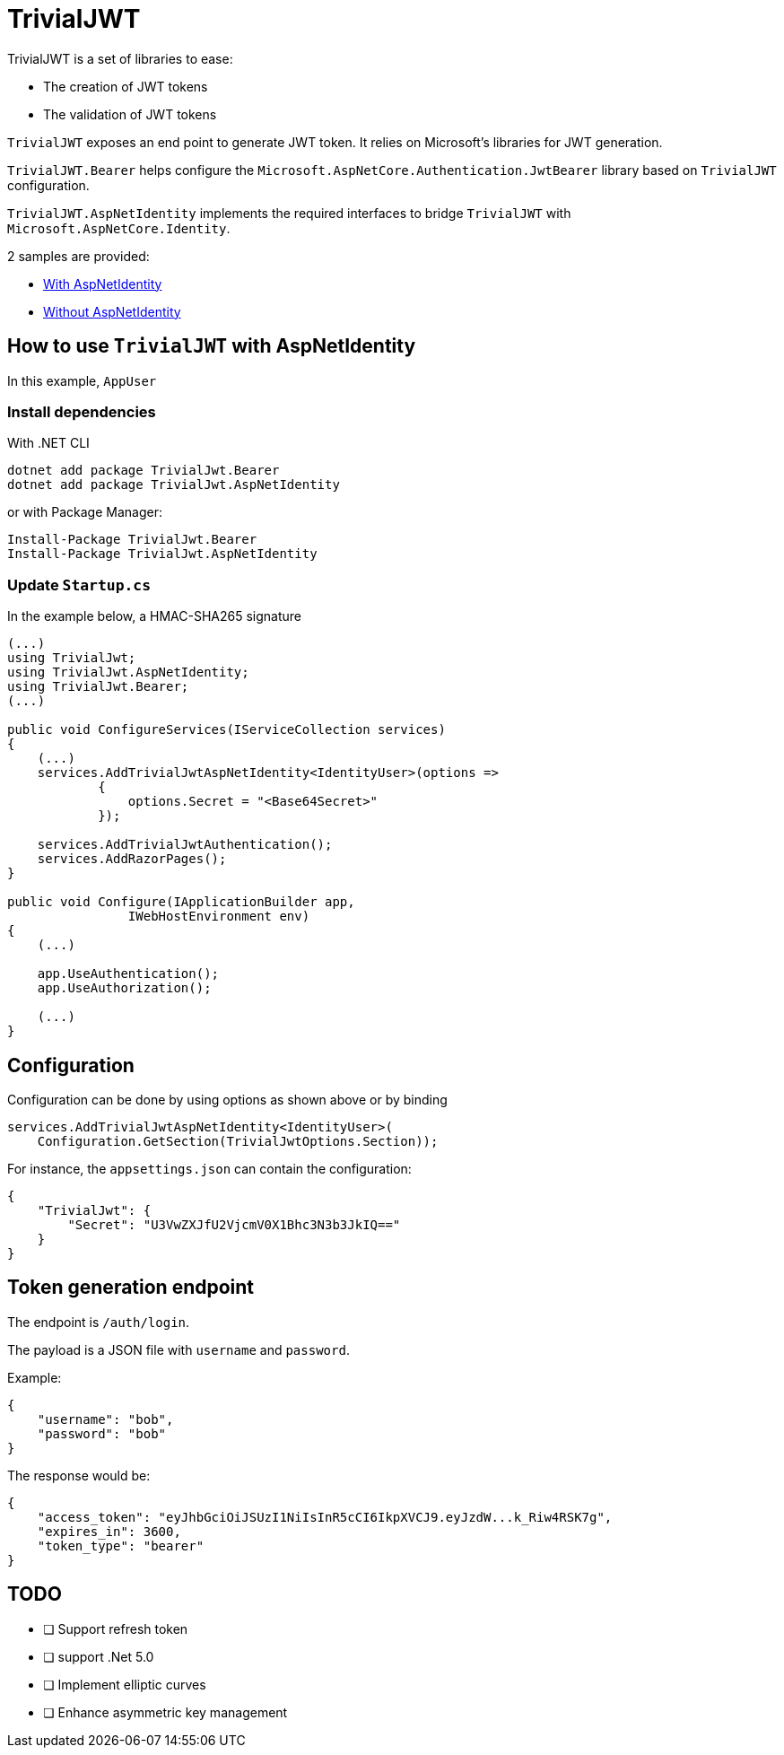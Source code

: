 # TrivialJWT

TrivialJWT is a set of libraries to ease:

- The creation of JWT tokens
- The validation of JWT tokens

`TrivialJWT` exposes an end point to generate JWT token. 
It relies on Microsoft's libraries for JWT generation.

`TrivialJWT.Bearer` helps configure the `Microsoft.AspNetCore.Authentication.JwtBearer` library based on `TrivialJWT` configuration.

`TrivialJWT.AspNetIdentity` implements the required interfaces to bridge `TrivialJWT` with `Microsoft.AspNetCore.Identity`.

2 samples are provided: 

- link:samples/SimpleAppAspNetIdentity[With AspNetIdentity]
- link:samples/SimpleApp[Without AspNetIdentity]

## How to use `TrivialJWT` with AspNetIdentity

In this example, `AppUser`


### Install dependencies

With .NET CLI

[source,bash]
----
dotnet add package TrivialJwt.Bearer
dotnet add package TrivialJwt.AspNetIdentity
----

or with Package Manager:
[source,bash]
----
Install-Package TrivialJwt.Bearer
Install-Package TrivialJwt.AspNetIdentity
----

### Update `Startup.cs`

In the example below, a HMAC-SHA265 signature

[source,csharp]
----
(...)
using TrivialJwt;
using TrivialJwt.AspNetIdentity;
using TrivialJwt.Bearer;
(...)

public void ConfigureServices(IServiceCollection services)
{
    (...)
    services.AddTrivialJwtAspNetIdentity<IdentityUser>(options =>
            {
                options.Secret = "<Base64Secret>"
            });

    services.AddTrivialJwtAuthentication();
    services.AddRazorPages();
}

public void Configure(IApplicationBuilder app, 
                IWebHostEnvironment env)
{
    (...)

    app.UseAuthentication();
    app.UseAuthorization();

    (...)
}
----

## Configuration

Configuration can be done by using options as shown above or by binding
[source,csharp]
----
services.AddTrivialJwtAspNetIdentity<IdentityUser>(
    Configuration.GetSection(TrivialJwtOptions.Section));
----

For instance, the `appsettings.json` can contain the configuration:

[source,json]
----
{
    "TrivialJwt": {
        "Secret": "U3VwZXJfU2VjcmV0X1Bhc3N3b3JkIQ=="
    }
}
----

## Token generation endpoint

The endpoint is `/auth/login`.

The payload is a JSON file with `username` and `password`.

Example:
[source,json]
----
{
    "username": "bob",
    "password": "bob"
}
----

The response would be:

[source,json]
----
{
    "access_token": "eyJhbGciOiJSUzI1NiIsInR5cCI6IkpXVCJ9.eyJzdW...k_Riw4RSK7g",
    "expires_in": 3600,
    "token_type": "bearer"
}
----

## TODO

- [ ] Support refresh token
- [ ] support .Net 5.0
- [ ] Implement elliptic curves
- [ ] Enhance asymmetric key management